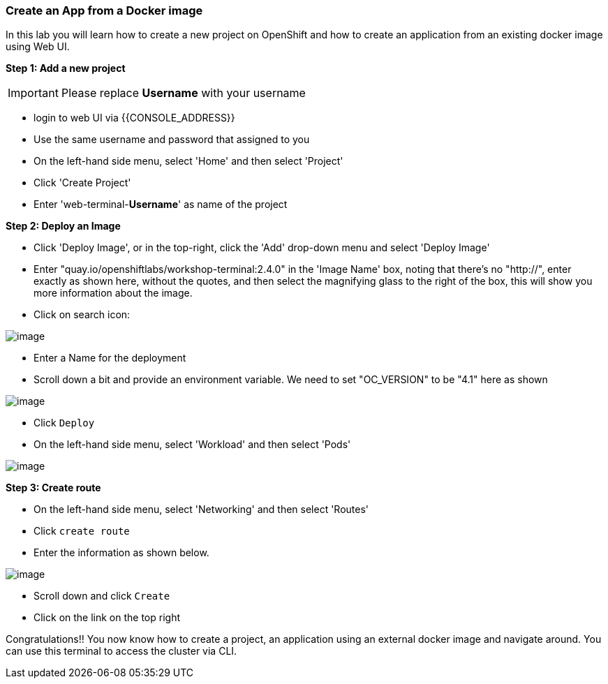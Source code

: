 [[create-an-app-from-a-docker-image]]
Create an App from a Docker image
~~~~~~~~~~~~~~~~~~~~~~~~~~~~~~~~~

In this lab you will learn how to create a new project on OpenShift and
how to create an application from an existing docker image using Web UI.

*Step 1: Add a new project*

IMPORTANT: Please replace *Username* with your username

- login to web UI via {{CONSOLE_ADDRESS}}
- Use the same username and password that assigned to you
- On the left-hand side menu, select 'Home' and then select 'Project'
- Click 'Create Project'
- Enter 'web-terminal-*Username*' as name of the project

*Step 2: Deploy an Image*

- Click 'Deploy Image', or in the top-right, click the 'Add' drop-down menu and select 'Deploy Image'
- Enter "quay.io/openshiftlabs/workshop-terminal:2.4.0" in the 'Image Name' box,
  noting that there's no "http://", enter exactly as shown here,
  without the quotes, and then select the magnifying glass to the right of the box,
  this will show you more information about the image.
- Click on search icon:

image::search.png[image]

- Enter a Name for the deployment
- Scroll down a bit and provide an environment variable. We need to set "OC_VERSION" to be "4.1" here as shown

image::ocp4-deploy-image.png[image]

- Click `Deploy`
- On the left-hand side menu, select 'Workload' and then select 'Pods'

image::ocp4-terminal.png[image]

*Step 3: Create route*

- On the left-hand side menu, select 'Networking' and then select 'Routes'
- Click `create route`
- Enter the information as shown below.

image::ocp4-route.png[image]

- Scroll down and click `Create`
- Click on the link on the top right


Congratulations!! You now know how to create a project, an application
using an external docker image and navigate around. You can use this terminal
to access the cluster via CLI.
